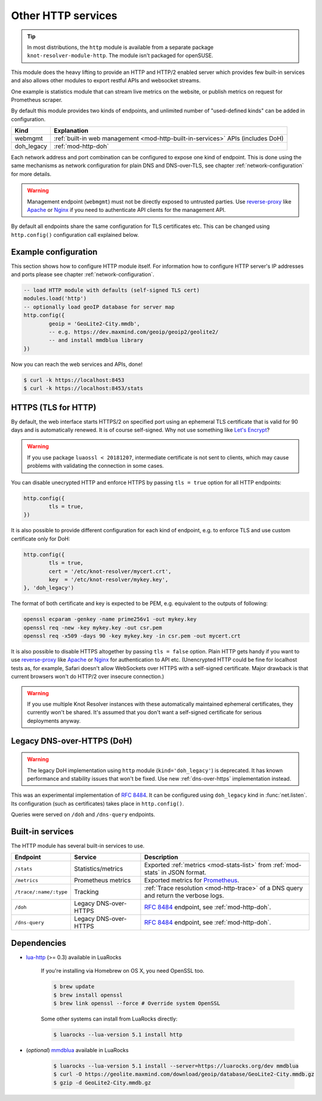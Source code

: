.. SPDX-License-Identifier: GPL-3.0-or-later

.. _mod-http:

Other HTTP services
===================

.. tip:: In most distributions, the ``http`` module is available from a
   separate package ``knot-resolver-module-http``. The module isn't packaged
   for openSUSE.

This module does the heavy lifting to provide an HTTP and HTTP/2 enabled
server which provides few built-in services and also allows other
modules to export restful APIs and websocket streams.

One example is statistics module that can stream live metrics on the website,
or publish metrics on request for Prometheus scraper.

By default this module provides two kinds of endpoints,
and unlimited number of "used-defined kinds" can be added in configuration.

+--------------+---------------------------------------------------------------------------------+
| **Kind**     | **Explanation**                                                                 |
+--------------+---------------------------------------------------------------------------------+
| webmgmt      | :ref:`built-in web management <mod-http-built-in-services>` APIs (includes DoH) |
+--------------+---------------------------------------------------------------------------------+
| doh_legacy   | :ref:`mod-http-doh`                                                             |
+--------------+---------------------------------------------------------------------------------+

Each network address and port combination can be configured to expose
one kind of endpoint. This is done using the same mechanisms as
network configuration for plain DNS and DNS-over-TLS,
see chapter :ref:`network-configuration` for more details.

.. warning:: Management endpoint (``webmgmt``) must not be directly exposed
             to untrusted parties. Use `reverse-proxy`_ like Apache_
             or Nginx_ if you need to authenticate API clients
             for the management API.

By default all endpoints share the same configuration for TLS certificates etc.
This can be changed using ``http.config()`` configuration call explained below.

.. _mod-http-example:

Example configuration
---------------------

This section shows how to configure HTTP module itself. For information how
to configure HTTP server's IP addresses and ports please see chapter
:ref:`network-configuration`.

.. code-block:: lua

        -- load HTTP module with defaults (self-signed TLS cert)
        modules.load('http')
        -- optionally load geoIP database for server map
        http.config({
                geoip = 'GeoLite2-City.mmdb',
                -- e.g. https://dev.maxmind.com/geoip/geoip2/geolite2/
                -- and install mmdblua library
        })

Now you can reach the web services and APIs, done!

.. code-block:: bash

	$ curl -k https://localhost:8453
	$ curl -k https://localhost:8453/stats

.. _mod-http-tls:

HTTPS (TLS for HTTP)
--------------------

By default, the web interface starts HTTPS/2 on specified port using an ephemeral
TLS certificate that is valid for 90 days and is automatically renewed. It is of
course self-signed. Why not use something like
`Let's Encrypt <https://letsencrypt.org>`_?

.. warning::

   If you use package ``luaossl < 20181207``, intermediate certificate is not sent to clients,
   which may cause problems with validating the connection in some cases.

You can disable unecrypted HTTP and enforce HTTPS by passing
``tls = true`` option for all HTTP endpoints:

.. code-block:: lua

        http.config({
                tls = true,
        })

It is also possible to provide different configuration for each
kind of endpoint, e.g. to enforce TLS and use custom certificate only for DoH:

.. code-block:: lua

	http.config({
		tls = true,
		cert = '/etc/knot-resolver/mycert.crt',
		key  = '/etc/knot-resolver/mykey.key',
	}, 'doh_legacy')

The format of both certificate and key is expected to be PEM, e.g. equivalent to
the outputs of following:

.. code-block:: bash

	openssl ecparam -genkey -name prime256v1 -out mykey.key
	openssl req -new -key mykey.key -out csr.pem
	openssl req -x509 -days 90 -key mykey.key -in csr.pem -out mycert.crt

It is also possible to disable HTTPS altogether by passing ``tls = false`` option.
Plain HTTP gets handy if you want to use `reverse-proxy`_ like Apache_ or Nginx_
for authentication to API etc.
(Unencrypted HTTP could be fine for localhost tests as, for example,
Safari doesn't allow WebSockets over HTTPS with a self-signed certificate.
Major drawback is that current browsers won't do HTTP/2 over insecure connection.)

.. warning::

   If you use multiple Knot Resolver instances with these automatically maintained ephemeral certificates,
   they currently won't be shared.
   It's assumed that you don't want a self-signed certificate for serious deployments anyway.

.. _mod-http-doh:

Legacy DNS-over-HTTPS (DoH)
---------------------------

.. warning:: The legacy DoH implementation using ``http`` module (``kind='doh_legacy'``)
   is deprecated. It has known performance and stability issues that won't be fixed.
   Use new :ref:`dns-over-https` implementation instead.

This was an experimental implementation of :rfc:`8484`. It can be configured using
``doh_legacy`` kind in :func:`net.listen`. Its configuration (such as certificates)
takes place in ``http.config()``.

Queries were served on ``/doh`` and ``/dns-query`` endpoints.

.. _mod-http-built-in-services:

Built-in services
-----------------

The HTTP module has several built-in services to use.

.. csv-table::
 :header: "Endpoint", "Service", "Description"

 "``/stats``", "Statistics/metrics", "Exported :ref:`metrics <mod-stats-list>` from :ref:`mod-stats` in JSON format."
 "``/metrics``", "Prometheus metrics", "Exported metrics for Prometheus_."
 "``/trace/:name/:type``", "Tracking", ":ref:`Trace resolution <mod-http-trace>` of a DNS query and return the verbose logs."
 "``/doh``", "Legacy DNS-over-HTTPS", ":rfc:`8484` endpoint, see :ref:`mod-http-doh`."
 "``/dns-query``", "Legacy DNS-over-HTTPS", ":rfc:`8484` endpoint, see :ref:`mod-http-doh`."

Dependencies
------------

* `lua-http <https://github.com/daurnimator/lua-http>`_ (>= 0.3) available in LuaRocks

    If you're installing via Homebrew on OS X, you need OpenSSL too.

    .. code-block:: bash

       $ brew update
       $ brew install openssl
       $ brew link openssl --force # Override system OpenSSL

    Some other systems can install from LuaRocks directly:

    .. code-block:: bash

       $ luarocks --lua-version 5.1 install http

* (*optional*) `mmdblua <https://github.com/daurnimator/mmdblua>`_ available in LuaRocks

    .. code-block:: bash

       $ luarocks --lua-version 5.1 install --server=https://luarocks.org/dev mmdblua
       $ curl -O https://geolite.maxmind.com/download/geoip/database/GeoLite2-City.mmdb.gz
       $ gzip -d GeoLite2-City.mmdb.gz

.. _Prometheus: https://prometheus.io
.. _reverse-proxy: https://en.wikipedia.org/wiki/Reverse_proxy
.. _Apache: https://httpd.apache.org/docs/2.4/howto/reverse_proxy.html
.. _Nginx: https://docs.nginx.com/nginx/admin-guide/web-server/reverse-proxy/
